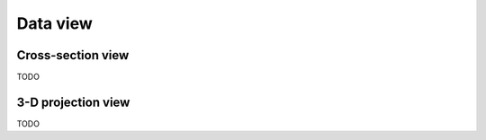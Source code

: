 .. _data-view:

Data view
=========

.. _cross-section-view:

Cross-section view
------------------

TODO

.. _projection-view:

3-D projection view
-------------------

TODO
